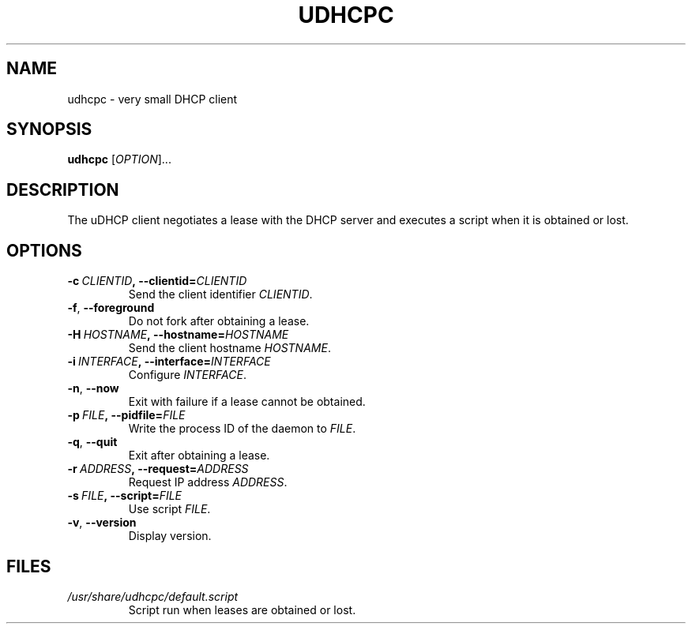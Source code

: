.TH UDHCPC 8 2001-09-26 GNU/Linux "GNU/Linux Administrator's Manual"
.SH NAME
udhcpc \- very small DHCP client
.SH SYNOPSIS
.B udhcpc
.RI [ OPTION ]...
.SH DESCRIPTION
The uDHCP client negotiates a lease with the DHCP server and
executes a script when it is obtained or lost.
.SH OPTIONS
.TP
.BI \-c\  CLIENTID ,\ \-\-clientid= CLIENTID
Send the client identifier
.IR CLIENTID .
.TP
.BR -f ,\  \-\-foreground
Do not fork after obtaining a lease.
.TP
.BI \-H\  HOSTNAME ,\ \-\-hostname= HOSTNAME
Send the client hostname
.IR HOSTNAME .
.TP
.BI \-i\  INTERFACE ,\ \-\-interface= INTERFACE
Configure
.IR INTERFACE .
.TP
.BR -n ,\  \-\-now
Exit with failure if a lease cannot be obtained.
.TP
.BI \-p\  FILE ,\ \-\-pidfile= FILE
Write the process ID of the daemon to
.IR FILE .
.TP
.BR -q ,\  \-\-quit
Exit after obtaining a lease.
.TP
.BI \-r\  ADDRESS ,\ \-\-request= ADDRESS
Request IP address
.IR ADDRESS .
.TP
.BI \-s\  FILE ,\ \-\-script= FILE
Use script
.IR FILE .
.TP
.BR -v ,\  \-\-version
Display version.
.SH FILES
.TP
.I /usr/share/udhcpc/default.script
Script run when leases are obtained or lost.
